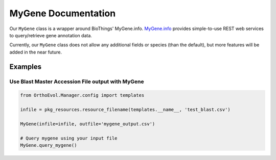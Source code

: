 MyGene Documentation
====================

Our ``MyGene`` class is a wrapper around BioThings' MyGene.info.
`MyGene.info <http://mygene.info>`__ provides simple-to-use REST web
services to query/retrieve gene annotation data.

Currently, our ``MyGene`` class does not allow any additional fields or
species (than the default), but more features will be added in the near
future.

Examples
--------

Use Blast Master Accession File output with MyGene
~~~~~~~~~~~~~~~~~~~~~~~~~~~~~~~~~~~~~~~~~~~~~~~~~~

.. code:: python

    from OrthoEvol.Manager.config import templates

    infile = pkg_resources.resource_filename(templates.__name__, 'test_blast.csv')

    MyGene(infile=infile, outfile='mygene_output.csv')

    # Query mygene using your input file
    MyGene.query_mygene()
